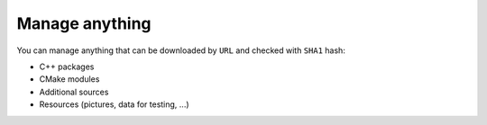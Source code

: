 Manage anything
---------------

.. _manage-anything:

You can manage anything that can be downloaded by ``URL`` and checked with
``SHA1`` hash:

* C++ packages
* CMake modules
* Additional sources
* Resources (pictures, data for testing, ...)

